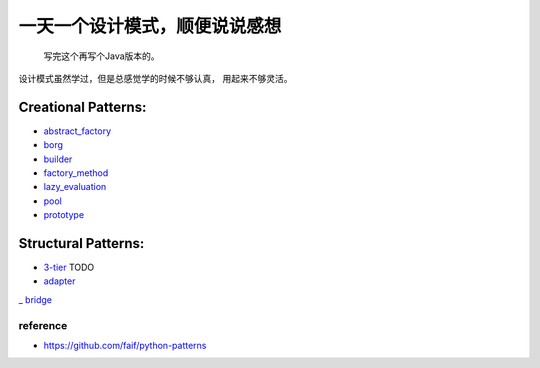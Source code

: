 ==============================
一天一个设计模式，顺便说说感想
==============================

    写完这个再写个Java版本的。


设计模式虽然学过，但是总感觉学的时候不够认真，
用起来不够灵活。

Creational Patterns:
^^^^^^^^^^^^^^^^^^^^

- `abstract_factory`_
- `borg`_
- `builder`_
- `factory_method`_
- `lazy_evaluation`_
- `pool`_
- `prototype`_

Structural Patterns:
^^^^^^^^^^^^^^^^^^^^

- `3-tier`_ TODO
- `adapter`_
_ `bridge`_


reference
---------

- https://github.com/faif/python-patterns


.. _abstract_factory: creational/abstract_factory.py
.. _borg: ./creational/borg.py
.. _builder: ./creational/builder.py
.. _factory_method: ./creational/factory_method.py
.. _lazy_evaluation: ./creational/lazy_evaluation.py
.. _pool: ./creational/pool.py
.. _prototype: ./creational/prototype.py
.. _3-tier: ./structural/3-tier.py
.. _adapter: ./structural/adapter.py
.. _bridge: ./structural/bridge.py
